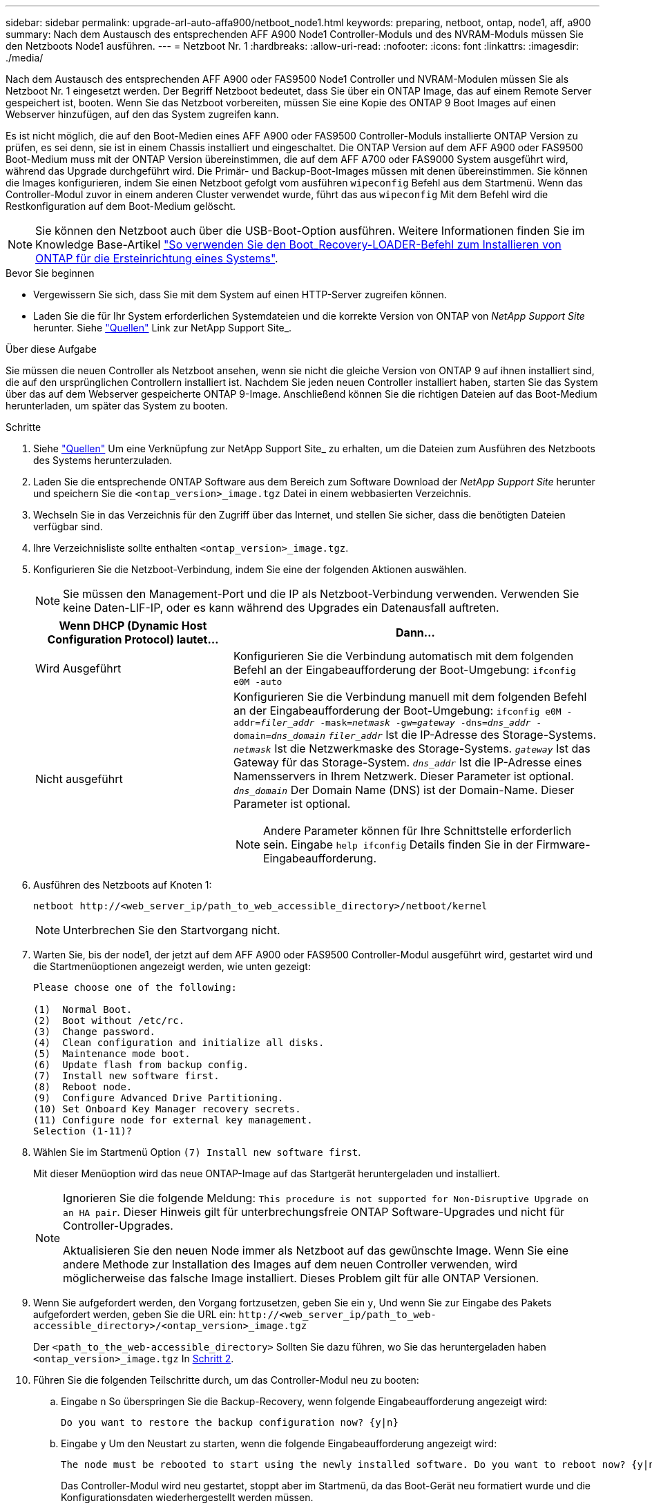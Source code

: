 ---
sidebar: sidebar 
permalink: upgrade-arl-auto-affa900/netboot_node1.html 
keywords: preparing, netboot, ontap, node1, aff, a900 
summary: Nach dem Austausch des entsprechenden AFF A900 Node1 Controller-Moduls und des NVRAM-Moduls müssen Sie den Netzboots Node1 ausführen. 
---
= Netzboot Nr. 1
:hardbreaks:
:allow-uri-read: 
:nofooter: 
:icons: font
:linkattrs: 
:imagesdir: ./media/


[role="lead"]
Nach dem Austausch des entsprechenden AFF A900 oder FAS9500 Node1 Controller und NVRAM-Modulen müssen Sie als Netzboot Nr. 1 eingesetzt werden. Der Begriff Netzboot bedeutet, dass Sie über ein ONTAP Image, das auf einem Remote Server gespeichert ist, booten. Wenn Sie das Netzboot vorbereiten, müssen Sie eine Kopie des ONTAP 9 Boot Images auf einen Webserver hinzufügen, auf den das System zugreifen kann.

Es ist nicht möglich, die auf den Boot-Medien eines AFF A900 oder FAS9500 Controller-Moduls installierte ONTAP Version zu prüfen, es sei denn, sie ist in einem Chassis installiert und eingeschaltet. Die ONTAP Version auf dem AFF A900 oder FAS9500 Boot-Medium muss mit der ONTAP Version übereinstimmen, die auf dem AFF A700 oder FAS9000 System ausgeführt wird, während das Upgrade durchgeführt wird. Die Primär- und Backup-Boot-Images müssen mit denen übereinstimmen. Sie können die Images konfigurieren, indem Sie einen Netzboot gefolgt vom ausführen `wipeconfig` Befehl aus dem Startmenü. Wenn das Controller-Modul zuvor in einem anderen Cluster verwendet wurde, führt das aus `wipeconfig` Mit dem Befehl wird die Restkonfiguration auf dem Boot-Medium gelöscht.


NOTE: Sie können den Netzboot auch über die USB-Boot-Option ausführen. Weitere Informationen finden Sie im Knowledge Base-Artikel link:https://kb.netapp.com/Advice_and_Troubleshooting/Data_Storage_Software/ONTAP_OS/How_to_use_the_boot_recovery_LOADER_command_for_installing_ONTAP_for_initial_setup_of_a_system["So verwenden Sie den Boot_Recovery-LOADER-Befehl zum Installieren von ONTAP für die Ersteinrichtung eines Systems"^].

.Bevor Sie beginnen
* Vergewissern Sie sich, dass Sie mit dem System auf einen HTTP-Server zugreifen können.
* Laden Sie die für Ihr System erforderlichen Systemdateien und die korrekte Version von ONTAP von _NetApp Support Site_ herunter. Siehe link:other_references.html["Quellen"] Link zur NetApp Support Site_.


.Über diese Aufgabe
Sie müssen die neuen Controller als Netzboot ansehen, wenn sie nicht die gleiche Version von ONTAP 9 auf ihnen installiert sind, die auf den ursprünglichen Controllern installiert ist. Nachdem Sie jeden neuen Controller installiert haben, starten Sie das System über das auf dem Webserver gespeicherte ONTAP 9-Image. Anschließend können Sie die richtigen Dateien auf das Boot-Medium herunterladen, um später das System zu booten.

.Schritte
. Siehe link:other_references.html["Quellen"] Um eine Verknüpfung zur NetApp Support Site_ zu erhalten, um die Dateien zum Ausführen des Netzboots des Systems herunterzuladen.
. [[Netzboot_node1_step2]]Laden Sie die entsprechende ONTAP Software aus dem Bereich zum Software Download der _NetApp Support Site_ herunter und speichern Sie die `<ontap_version>_image.tgz` Datei in einem webbasierten Verzeichnis.
. Wechseln Sie in das Verzeichnis für den Zugriff über das Internet, und stellen Sie sicher, dass die benötigten Dateien verfügbar sind.
. Ihre Verzeichnisliste sollte enthalten `<ontap_version>_image.tgz`.
. Konfigurieren Sie die Netzboot-Verbindung, indem Sie eine der folgenden Aktionen auswählen.
+

NOTE: Sie müssen den Management-Port und die IP als Netzboot-Verbindung verwenden. Verwenden Sie keine Daten-LIF-IP, oder es kann während des Upgrades ein Datenausfall auftreten.

+
[cols="35,65"]
|===
| Wenn DHCP (Dynamic Host Configuration Protocol) lautet... | Dann... 


| Wird Ausgeführt | Konfigurieren Sie die Verbindung automatisch mit dem folgenden Befehl an der Eingabeaufforderung der Boot-Umgebung:
`ifconfig e0M -auto` 


| Nicht ausgeführt  a| 
Konfigurieren Sie die Verbindung manuell mit dem folgenden Befehl an der Eingabeaufforderung der Boot-Umgebung:
`ifconfig e0M -addr=_filer_addr_ -mask=_netmask_ -gw=_gateway_ -dns=_dns_addr_ -domain=_dns_domain_`
`_filer_addr_` Ist die IP-Adresse des Storage-Systems.
`_netmask_` Ist die Netzwerkmaske des Storage-Systems.
`_gateway_` Ist das Gateway für das Storage-System.
`_dns_addr_` Ist die IP-Adresse eines Namensservers in Ihrem Netzwerk. Dieser Parameter ist optional.
`_dns_domain_` Der Domain Name (DNS) ist der Domain-Name. Dieser Parameter ist optional.


NOTE: Andere Parameter können für Ihre Schnittstelle erforderlich sein. Eingabe `help ifconfig` Details finden Sie in der Firmware-Eingabeaufforderung.

|===
. Ausführen des Netzboots auf Knoten 1:
+
`netboot \http://<web_server_ip/path_to_web_accessible_directory>/netboot/kernel`

+

NOTE: Unterbrechen Sie den Startvorgang nicht.

. Warten Sie, bis der node1, der jetzt auf dem AFF A900 oder FAS9500 Controller-Modul ausgeführt wird, gestartet wird und die Startmenüoptionen angezeigt werden, wie unten gezeigt:
+
[listing]
----
Please choose one of the following:

(1)  Normal Boot.
(2)  Boot without /etc/rc.
(3)  Change password.
(4)  Clean configuration and initialize all disks.
(5)  Maintenance mode boot.
(6)  Update flash from backup config.
(7)  Install new software first.
(8)  Reboot node.
(9)  Configure Advanced Drive Partitioning.
(10) Set Onboard Key Manager recovery secrets.
(11) Configure node for external key management.
Selection (1-11)?
----
. Wählen Sie im Startmenü Option `(7) Install new software first`.
+
Mit dieser Menüoption wird das neue ONTAP-Image auf das Startgerät heruntergeladen und installiert.

+
[NOTE]
====
Ignorieren Sie die folgende Meldung: `This procedure is not supported for Non-Disruptive Upgrade on an HA pair`. Dieser Hinweis gilt für unterbrechungsfreie ONTAP Software-Upgrades und nicht für Controller-Upgrades.

Aktualisieren Sie den neuen Node immer als Netzboot auf das gewünschte Image. Wenn Sie eine andere Methode zur Installation des Images auf dem neuen Controller verwenden, wird möglicherweise das falsche Image installiert. Dieses Problem gilt für alle ONTAP Versionen.

====
. Wenn Sie aufgefordert werden, den Vorgang fortzusetzen, geben Sie ein `y`, Und wenn Sie zur Eingabe des Pakets aufgefordert werden, geben Sie die URL ein:
`\http://<web_server_ip/path_to_web-accessible_directory>/<ontap_version>_image.tgz`
+
Der `<path_to_the_web-accessible_directory>` Sollten Sie dazu führen, wo Sie das heruntergeladen haben `<ontap_version>_image.tgz` In <<netboot_node1_step2,Schritt 2>>.

. Führen Sie die folgenden Teilschritte durch, um das Controller-Modul neu zu booten:
+
.. Eingabe `n` So überspringen Sie die Backup-Recovery, wenn folgende Eingabeaufforderung angezeigt wird:
+
[listing]
----
Do you want to restore the backup configuration now? {y|n}
----
.. Eingabe `y` Um den Neustart zu starten, wenn die folgende Eingabeaufforderung angezeigt wird:
+
[listing]
----
The node must be rebooted to start using the newly installed software. Do you want to reboot now? {y|n}
----
+
Das Controller-Modul wird neu gestartet, stoppt aber im Startmenü, da das Boot-Gerät neu formatiert wurde und die Konfigurationsdaten wiederhergestellt werden müssen.



. Führen Sie an der Eingabeaufforderung den aus `wipeconfig` Befehl zum Löschen einer früheren Konfiguration auf dem Startmedium:
+
.. Wenn die folgende Meldung angezeigt wird, beantworten Sie die Antwort `yes`:
+
[listing]
----
This will delete critical system configuration, including cluster membership.
Warning: do not run this option on a HA node that has been taken over.
Are you sure you want to continue?:
----
.. Der Node wird neu gebootet, um den abzuschließen `wipeconfig` Und hält dann am Startmenü an.


. Wählen Sie die Option `5` Wechseln Sie vom Boot-Menü zum Wartungsmodus. Antwort `yes` Zu den Aufforderungen, bis der Node im Wartungsmodus und mit der Eingabeaufforderung angehalten wird `*>`.
. Vergewissern Sie sich, dass Controller und Chassis als konfiguriert sind `ha`:
+
`ha-config show`

+
Das folgende Beispiel zeigt die Ausgabe von `ha-config show` Befehl:

+
[listing]
----
Chassis HA configuration: ha
Controller HA configuration: ha
----
. Wenn Controller und Chassis nicht als konfiguriert wurden `ha`, Verwenden Sie die folgenden Befehle, um die Konfiguration zu korrigieren:
+
`ha-config modify controller ha`

+
`ha-config modify chassis ha`

. Überprüfen Sie die `ha-config` Einstellungen:
+
`ha-config show`

+
[listing]
----
Chassis HA configuration: ha
Controller HA configuration: ha
----
. Stopp-Nr. 1:
+
`halt`

+
Node1 sollte an der LOADER-Eingabeaufforderung angehalten werden.

. Überprüfen Sie in node2 das Systemdatum, die Uhrzeit und die Zeitzone:
+
`date`

. Überprüfen Sie bei node1 das Datum mithilfe des folgenden Befehls an der Eingabeaufforderung der Boot-Umgebung:
+
`show date`

. Legen Sie bei Bedarf das Datum auf Knoten 1 fest:
+
`set date _mm/dd/yyyy_`

+

NOTE: Legen Sie das entsprechende UTC-Datum auf Knoten 1 fest.

. Überprüfen Sie bei node1 die Zeit mit dem folgenden Befehl an der Eingabeaufforderung der Boot-Umgebung:
+
`show time`

. Stellen Sie bei Bedarf die Zeit auf node1 ein:
+
`set time _hh:mm:ss_`

+

NOTE: Legen Sie die entsprechende UTC-Zeit auf node1 fest.

. Legen Sie die Partner-System-ID auf node1 fest:
+
`setenv partner-sysid _node2_sysid_`

+
Sie können die System-ID node2 vom beziehen `node show -node _node2_` Befehlsausgabe auf node2.

+
.. Einstellungen speichern:
+
`saveenv`



. Überprüfen Sie bei node1 an der LOADER-Eingabeaufforderung den `partner-sysid` Für Knoten 1:
+
`printenv partner-sysid`

+
Für node1, die `partner-sysid` Muss der von node2 sein.


